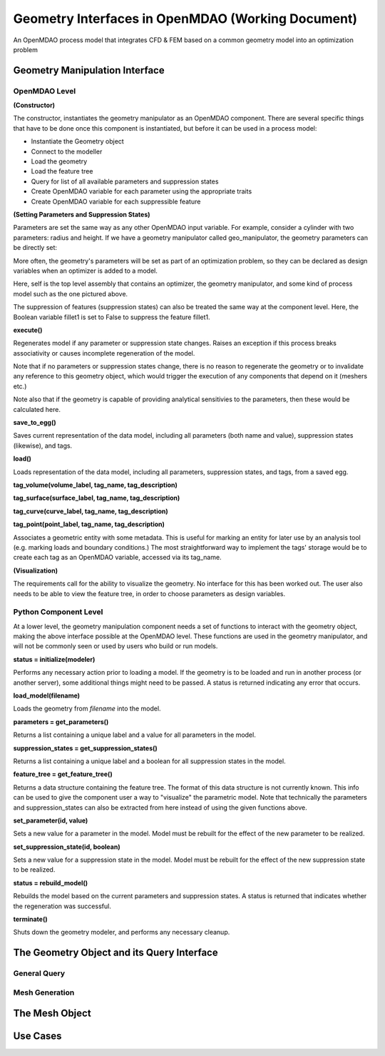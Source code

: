 .. index:: geometry_details

Geometry Interfaces in OpenMDAO (Working Document)
--------------------------------------------------

.. figure:: ../images/arch-doc/top_level.png
   :align: center

   An OpenMDAO process model that integrates CFD & FEM based on a common
   geometry model into an optimization problem

Geometry Manipulation Interface
===============================

OpenMDAO Level
______________

**(Constructor)**

The constructor, instantiates the geometry manipulator as an OpenMDAO
component. There are several specific things that have to be done once this
component is instantiated, but before it can be used in a process model:

* Instantiate the Geometry object
* Connect to the modeller
* Load the geometry
* Load the feature tree
* Query for list of all available parameters and suppression states
* Create OpenMDAO variable for each parameter using the appropriate traits
* Create OpenMDAO variable for each suppressible feature

**(Setting Parameters and Suppression States)**

Parameters are set the same way as any other OpenMDAO input variable. For
example, consider a cylinder with two parameters: radius and height. If we 
have a geometry manipulator called geo_manipulator, the geometry parameters
can be directly set:

.. testsetup:: parameter_interface

	from openmdao.main.api import Component
	from openmdao.main.api import Assembly
	from openmdao.lib.drivers.conmindriver import CONMINdriver
	from openmdao.lib.traits.unitsfloat import UnitsFloat
	from enthought.traits.api import Bool
	
	class GeoMan(Component):

	    radius = UnitsFloat(7.0, low=1., high=20.0, iostatus='in', 
                     units='m',  desc='radius')		
	    height = UnitsFloat(10.0, low=1., high=50.0, iostatus='in', 
                     units='m',  desc='height')	
	    fillet1 = Bool(True, iostatus='in')	
	
	    def __init__(self, directory=''):
	        """ Creates a new Vehicle Assembly object """

	        super(GeoMan, self).__init__(directory)
	
	class TLA(Assembly):
    
	    def __init__(self, directory=''):
        
	        super(TLA, self).__init__(directory)

	        # Create GeoMan component instances
        	self.add_container('geo_manipulator', GeoMan())

	        # Create CONMIN Optimizer instance
        	self.add_container('driver', CONMINdriver())

	self = TLA()
	geo_manipulator = GeoMan()

.. testcode:: parameter_interface

	geo_manipulator.radius = 5
	geo_manipulator.height = 15

More often, the geometry's parameters will be set as part of an optimization
problem, so they can be declared as design variables when an optimizer is added
to a model.
      
.. testcode:: parameter_interface

	# CONMIN Design Variables 
	self.driver.design_vars = ['geo_manipulator.radius', 
                                   'geo_manipulator.height']
				 
	self.driver.lower_bounds = [3.0, 6.5]
	self.driver.upper_bounds = [12, 25]

Here, self is the top level assembly that contains an optimizer, the geometry
manipulator, and some kind of process model such as the one pictured above.

The suppression of features (suppression states) can also be treated the same way
at the component level. Here, the Boolean variable fillet1 is set to False to
suppress the feature fillet1.

.. testcode:: parameter_interface

	geo_manipulator.fillet1 = False

**execute()**

Regenerates model if any parameter or suppression state changes. Raises an
exception if this process breaks associativity or causes incomplete
regeneration of the model.

Note that if no parameters or suppression states change, there is no reason to 
regenerate the geometry or to invalidate any reference to this geometry object,
which would trigger the execution of any components that depend on it (meshers
etc.) 

Note also that if the geometry is capable of providing analytical sensitivies
to the parameters, then these would be calculated here.

**save_to_egg()**

Saves current representation of the data model, including all parameters (both
name and value), suppression states (likewise), and tags.

**load()**

Loads representation of the data model, including all parameters, suppression 
states, and tags, from a saved egg.

**tag_volume(volume_label, tag_name, tag_description)**

**tag_surface(surface_label, tag_name, tag_description)**

**tag_curve(curve_label, tag_name, tag_description)**

**tag_point(point_label, tag_name, tag_description)**

Associates a geometric entity with some metadata. This is useful for marking
an entity for later use by an analysis tool (e.g. marking loads and boundary
conditions.) The most straightforward way to implement the tags' storage would
be to create each tag as an OpenMDAO variable, accessed via its tag_name.

**(Visualization)**

The requirements call for the ability to visualize the geometry. No interface
for this has been worked out. The user also needs to be able to view the 
feature tree, in order to choose parameters as design variables.

Python Component Level
______________________

At a lower level, the geometry manipulation component needs a set of functions
to interact with the geometry object, making the above interface possible at 
the OpenMDAO level. These functions are used in the geometry manipulator, and
will not be commonly seen or used by users who build or run models.

**status = initialize(modeler)**

Performs any necessary action prior to loading a model. If the geometry is to
be loaded and run in another process (or another server), some additional
things might need to be passed. A status is returned indicating any error
that occurs.

**load_model(filename)**

Loads the geometry from *filename* into the model.

**parameters = get_parameters()**

Returns a list containing a unique label and a value for all parameters in the
model.

**suppression_states = get_suppression_states()**

Returns a list containing a unique label and a boolean for all suppression
states in the model.

**feature_tree = get_feature_tree()**

Returns a data structure containing the feature tree. The format of this data
structure is not currently known. This info can be used to give the component
user a way to "visualize" the parametric model. Note that technically the
parameters and suppression_states can also be extracted from here instead of
using the given functions above.

**set_parameter(id, value)**

Sets a new value for a parameter in the model. Model must be rebuilt for the
effect of the new parameter to be realized.

**set_suppression_state(id, boolean)**

Sets a new value for a suppression state in the model. Model must be rebuilt
for the effect of the new suppression state to be realized.

**status = rebuild_model()**

Rebuilds the model based on the current parameters and suppression states. A
status is returned that indicates whether the regeneration was successful.

**terminate()**

Shuts down the geometry modeler, and performs any necessary cleanup.

The Geometry Object and its Query Interface
===========================================

General Query
_____________

Mesh Generation
_______________


The Mesh Object
===============

Use Cases
=========
